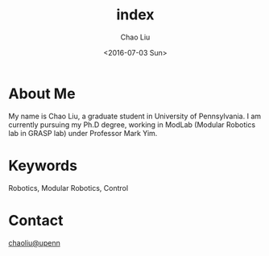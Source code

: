 * About Me
My name is Chao Liu, a graduate student in University of Pennsylvania. I am currently pursuing my Ph.D degree, working in ModLab (Modular Robotics lab in GRASP lab) under Professor Mark Yim.

* Keywords
Robotics, Modular Robotics, Control

* Contact
[[mailto:chaoliu@seas.upenn.edu][chaoliu@upenn]]



#+TITLE: index
#+DATE: <2016-07-03 Sun>
#+AUTHOR: Chao Liu
#+EMAIL: chaoliu@seas.upenn.edu
#+OPTIONS: ':nil *:t -:t ::t <:t H:3 \n:nil ^:t arch:headline
#+OPTIONS: author:t c:nil creator:comment d:(not "LOGBOOK") date:t
#+OPTIONS: e:t email:nil f:t inline:t num:t p:nil pri:nil stat:t
#+OPTIONS: tags:t tasks:t tex:t timestamp:t toc:nil todo:t |:t
#+CREATOR: Emacs 24.5.1 (Org mode 8.2.10)
#+DESCRIPTION:
#+EXCLUDE_TAGS: noexport
#+KEYWORDS:
#+LANGUAGE: en
#+SELECT_TAGS: export
